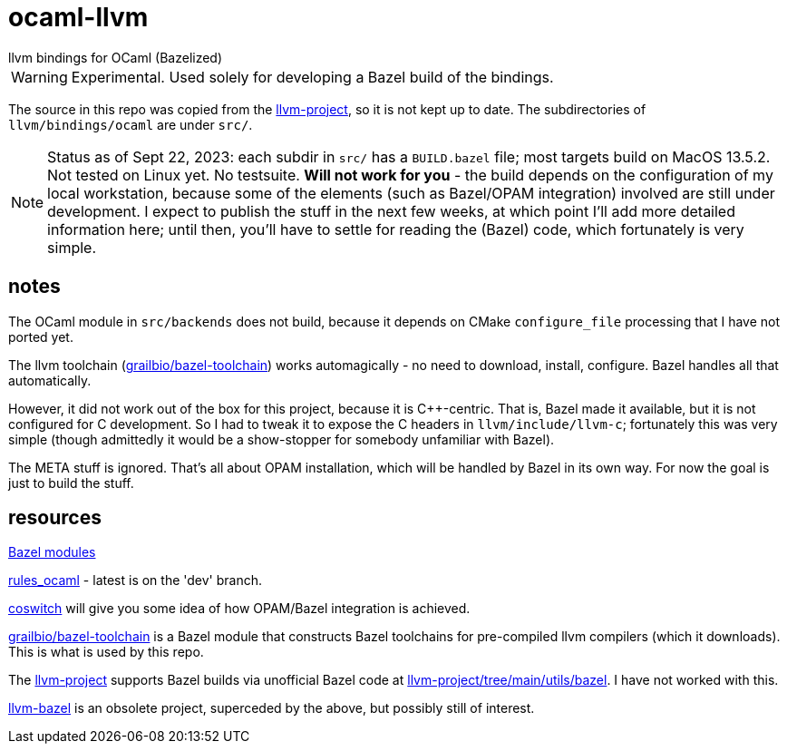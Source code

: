 = ocaml-llvm
llvm bindings for OCaml (Bazelized)

WARNING: Experimental. Used solely for developing a Bazel
build of the bindings.

The source in this repo was copied from the
link:https://github.com/llvm/llvm-project/tree/main/llvm/bindings/ocaml[llvm-project],
so it is not kept up to date. The subdirectories of
`llvm/bindings/ocaml` are under `src/`.

NOTE: Status as of Sept 22, 2023: each subdir in `src/` has a
`BUILD.bazel` file; most targets build on MacOS 13.5.2. Not tested on
Linux yet. No testsuite. **Will not work for you** - the build depends
on the configuration of my local workstation, because some of the
elements (such as Bazel/OPAM integration) involved are still under
development. I expect to publish the stuff in the next few weeks, at
which point I'll add more detailed information here; until then,
you'll have to settle for reading the (Bazel) code, which fortunately
is very simple.

== notes

The OCaml module in `src/backends` does not build, because it depends
on CMake `configure_file` processing that I have not ported yet.

The llvm toolchain
(link:https://github.com/grailbio/bazel-toolchain[grailbio/bazel-toolchain])
works automagically - no need to download, install, configure. Bazel
handles all that automatically.

However, it did not work out of the box for this project, because it
is C++-centric. That is, Bazel made it available, but it is not
configured for C development. So I had to tweak it to expose the C
headers in `llvm/include/llvm-c`; fortunately this was very simple
(though admittedly it would be a show-stopper for somebody unfamiliar
with Bazel).

The META stuff is ignored. That's all about OPAM installation, which
will be handled by Bazel in its own way. For now the goal is just to build the stuff.

== resources

link:https://bazel.build/external/module[Bazel modules]

link:https://github.com/obazl/rules_ocaml[rules_ocaml] - latest is on the 'dev' branch.

link:https://github.com/obazl/coswitch/tree/dev[coswitch] will give you some idea of how OPAM/Bazel integration is achieved.

link:https://github.com/grailbio/bazel-toolchain[grailbio/bazel-toolchain]
is a Bazel module that constructs Bazel toolchains for pre-compiled
llvm compilers (which it downloads).  This is what is used by this repo.

The link:https://github.com/llvm/llvm-project/tree/main[llvm-project]
supports Bazel builds via unofficial Bazel code at
link:https://github.com/llvm/llvm-project/tree/main/utils/bazel[llvm-project/tree/main/utils/bazel].
I have not worked with this.

link:https://github.com/google/llvm-bazel[llvm-bazel] is an obsolete
project, superceded by the above, but possibly still of interest.
